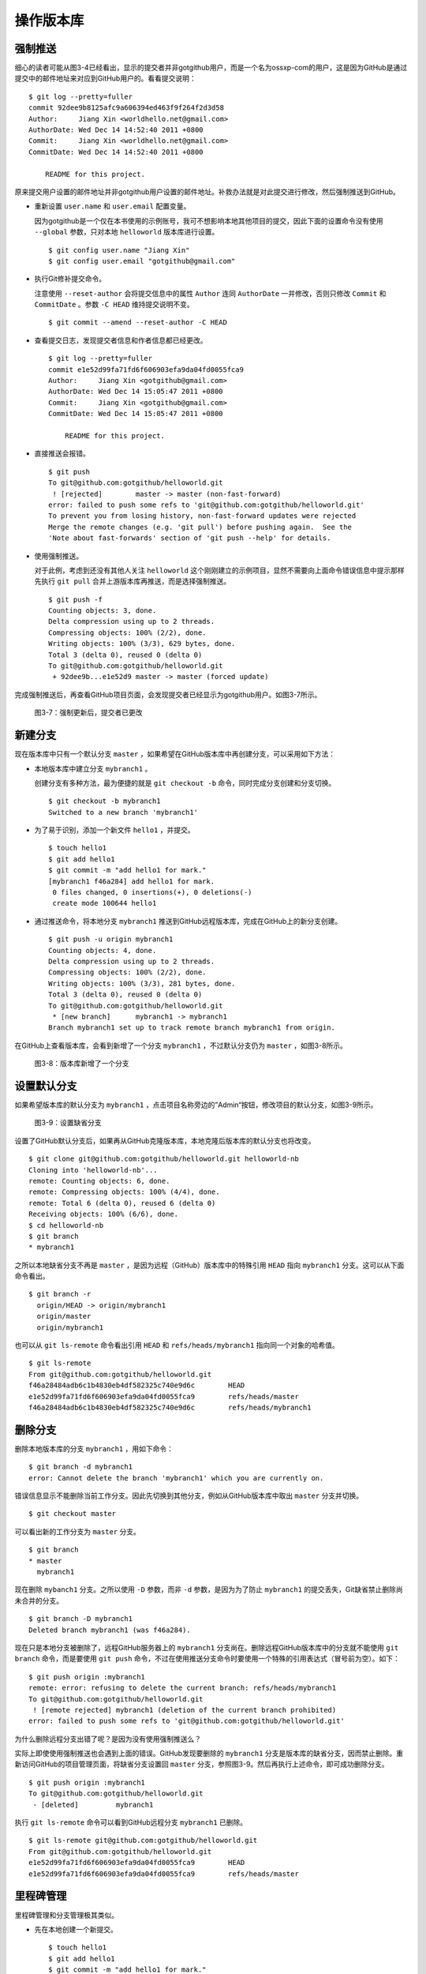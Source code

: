 操作版本库
===============

强制推送
----------

细心的读者可能从图3-4已经看出，显示的提交者并非gotgithub用户，而是一个名为ossxp-com的用户，这是因为GitHub是通过提交中的邮件地址来对应到GitHub用户的。看看提交说明：

::

  $ git log --pretty=fuller
  commit 92dee9b8125afc9a606394ed463f9f264f2d3d58
  Author:     Jiang Xin <worldhello.net@gmail.com>
  AuthorDate: Wed Dec 14 14:52:40 2011 +0800
  Commit:     Jiang Xin <worldhello.net@gmail.com>
  CommitDate: Wed Dec 14 14:52:40 2011 +0800
  
      README for this project.

原来提交用户设置的邮件地址并非gotgithub用户设置的邮件地址。补救办法就是对此提交进行修改，然后强制推送到GitHub。

* 重新设置 ``user.name`` 和 ``user.email`` 配置变量。

  因为gotgithub是一个仅在本书使用的示例账号，我可不想影响本地其他项目的提交，因此下面的设置命令没有使用 ``--global`` 参数，只对本地 ``helloworld`` 版本库进行设置。

  ::

    $ git config user.name "Jiang Xin"
    $ git config user.email "gotgithub@gmail.com"

* 执行Git修补提交命令。

  注意使用 ``--reset-author`` 会将提交信息中的属性 ``Author`` 连同 ``AuthorDate`` 一并修改，否则只修改 ``Commit`` 和 ``CommitDate`` 。参数 ``-C HEAD`` 维持提交说明不变。

  ::

    $ git commit --amend --reset-author -C HEAD

* 查看提交日志，发现提交者信息和作者信息都已经更改。

  ::

    $ git log --pretty=fuller
    commit e1e52d99fa71fd6f606903efa9da04fd0055fca9
    Author:     Jiang Xin <gotgithub@gmail.com>
    AuthorDate: Wed Dec 14 15:05:47 2011 +0800
    Commit:     Jiang Xin <gotgithub@gmail.com>
    CommitDate: Wed Dec 14 15:05:47 2011 +0800
    
        README for this project.

* 直接推送会报错。

  ::

    $ git push
    To git@github.com:gotgithub/helloworld.git
     ! [rejected]        master -> master (non-fast-forward)
    error: failed to push some refs to 'git@github.com:gotgithub/helloworld.git'
    To prevent you from losing history, non-fast-forward updates were rejected
    Merge the remote changes (e.g. 'git pull') before pushing again.  See the
    'Note about fast-forwards' section of 'git push --help' for details.

* 使用强制推送。

  对于此例，考虑到还没有其他人关注 ``helloworld`` 这个刚刚建立的示例项目，显然不需要向上面命令错误信息中提示那样先执行 ``git pull`` 合并上游版本库再推送，而是选择强制推送。

  ::

    $ git push -f
    Counting objects: 3, done.
    Delta compression using up to 2 threads.
    Compressing objects: 100% (2/2), done.
    Writing objects: 100% (3/3), 629 bytes, done.
    Total 3 (delta 0), reused 0 (delta 0)
    To git@github.com:gotgithub/helloworld.git
     + 92dee9b...e1e52d9 master -> master (forced update)

完成强制推送后，再查看GitHub项目页面，会发现提交者已经显示为gotgithub用户。如图3-7所示。

.. figure:: /images/project-hosting/force-push.png
   :scale: 100

   图3-7：强制更新后，提交者已更改

新建分支
---------

现在版本库中只有一个默认分支 ``master`` ，如果希望在GitHub版本库中再创建分支，可以采用如下方法：

* 本地版本库中建立分支 ``mybranch1`` 。

  创建分支有多种方法，最为便捷的就是 ``git checkout -b`` 命令，同时完成分支创建和分支切换。

  ::

    $ git checkout -b mybranch1
    Switched to a new branch 'mybranch1'

* 为了易于识别，添加一个新文件 ``hello1`` ，并提交。    

  ::

    $ touch hello1
    $ git add hello1
    $ git commit -m "add hello1 for mark."
    [mybranch1 f46a284] add hello1 for mark.
     0 files changed, 0 insertions(+), 0 deletions(-)
     create mode 100644 hello1

* 通过推送命令，将本地分支 ``mybranch1`` 推送到GitHub远程版本库，完成在GitHub上的新分支创建。

  ::

    $ git push -u origin mybranch1
    Counting objects: 4, done.
    Delta compression using up to 2 threads.
    Compressing objects: 100% (2/2), done.
    Writing objects: 100% (3/3), 281 bytes, done.
    Total 3 (delta 0), reused 0 (delta 0)
    To git@github.com:gotgithub/helloworld.git
     * [new branch]      mybranch1 -> mybranch1
    Branch mybranch1 set up to track remote branch mybranch1 from origin.

在GitHub上查看版本库，会看到新增了一个分支 ``mybranch1`` ，不过默认分支仍为 ``master`` ，如图3-8所示。

.. figure:: /images/project-hosting/new-branch.png
   :scale: 100

   图3-8：版本库新增了一个分支

设置默认分支
---------------

如果希望版本库的默认分支为 ``mybranch1`` ，点击项目名称旁边的”Admin“按钮，修改项目的默认分支，如图3-9所示。

.. figure:: /images/project-hosting/set-default-branch.png
   :scale: 100

   图3-9：设置缺省分支

设置了GitHub默认分支后，如果再从GitHub克隆版本库，本地克隆后版本库的默认分支也将改变。

::

  $ git clone git@github.com:gotgithub/helloworld.git helloworld-nb
  Cloning into 'helloworld-nb'...
  remote: Counting objects: 6, done.
  remote: Compressing objects: 100% (4/4), done.
  remote: Total 6 (delta 0), reused 6 (delta 0)
  Receiving objects: 100% (6/6), done.
  $ cd helloworld-nb
  $ git branch
  * mybranch1

之所以本地缺省分支不再是 ``master`` ，是因为远程（GitHub）版本库中的特殊引用 ``HEAD`` 指向 ``mybranch1`` 分支。这可以从下面命令看出。

::

  $ git branch -r
    origin/HEAD -> origin/mybranch1
    origin/master
    origin/mybranch1

也可以从 ``git ls-remote`` 命令看出引用 ``HEAD`` 和 ``refs/heads/mybranch1`` 指向同一个对象的哈希值。

::

  $ git ls-remote
  From git@github.com:gotgithub/helloworld.git
  f46a28484adb6c1b4830eb4df582325c740e9d6c        HEAD
  e1e52d99fa71fd6f606903efa9da04fd0055fca9        refs/heads/master
  f46a28484adb6c1b4830eb4df582325c740e9d6c        refs/heads/mybranch1

删除分支
---------------

删除本地版本库的分支 ``mybranch1`` ，用如下命令：

::

  $ git branch -d mybranch1
  error: Cannot delete the branch 'mybranch1' which you are currently on.

错误信息显示不能删除当前工作分支。因此先切换到其他分支，例如从GitHub版本库中取出 ``master`` 分支并切换。  

::

  $ git checkout master

可以看出新的工作分支为 ``master`` 分支。

::

  $ git branch
  * master
    mybranch1

现在删除 ``mybanch1`` 分支。之所以使用 ``-D`` 参数，而非 ``-d`` 参数，是因为为了防止 ``mybranch1`` 的提交丢失，Git缺省禁止删除尚未合并的分支。

::
 
  $ git branch -D mybranch1
  Deleted branch mybranch1 (was f46a284).

现在只是本地分支被删除了，远程GitHub服务器上的 ``mybranch1`` 分支尚在。删除远程GitHub版本库中的分支就不能使用 ``git branch`` 命令，而是要使用 ``git push`` 命令，不过在使用推送分支命令时要使用一个特殊的引用表达式（冒号前为空）。如下：

::

  $ git push origin :mybranch1
  remote: error: refusing to delete the current branch: refs/heads/mybranch1
  To git@github.com:gotgithub/helloworld.git
   ! [remote rejected] mybranch1 (deletion of the current branch prohibited)
  error: failed to push some refs to 'git@github.com:gotgithub/helloworld.git'

为什么删除远程分支出错了呢？是因为没有使用强制推送么？

实际上即使使用强制推送也会遇到上面的错误。GitHub发现要删除的 ``mybranch1`` 分支是版本库的缺省分支，因而禁止删除。重新访问GitHub的项目管理页面，将缺省分支设置回 ``master`` 分支，参照图3-9。然后再执行上述命令，即可成功删除分支。

::

  $ git push origin :mybranch1
  To git@github.com:gotgithub/helloworld.git
   - [deleted]         mybranch1

执行 ``git ls-remote`` 命令可以看到GitHub远程分支 ``mybranch1`` 已删除。

::

  $ git ls-remote git@github.com:gotgithub/helloworld.git
  From git@github.com:gotgithub/helloworld.git
  e1e52d99fa71fd6f606903efa9da04fd0055fca9        HEAD
  e1e52d99fa71fd6f606903efa9da04fd0055fca9        refs/heads/master

里程碑管理
------------

里程碑管理和分支管理极其类似。

* 先在本地创建一个新提交。

  ::

    $ touch hello1
    $ git add hello1
    $ git commit -m "add hello1 for mark."

* 本地创建里程碑 ``mytag1`` 、 ``mytag2`` 和 ``mytag3`` 。

  ::

    $ git tag -m "Tag on initial commit" mytag1 HEAD^
    $ git tag -m "Tag on new commit"     mytag2
    $ git tag mytag3

* 查看新建立的里程碑。

  ::

    $ git tag -l -n1
    mytag1          Tag on initial commit
    mytag2          Tag on new commit
    mytag3          add hello1 for mark.

* 将本地里程碑推送到GitHub远程版本库。

  ::

    $ git push origin refs/tags/*
    Counting objects: 6, done.
    Delta compression using up to 2 threads.
    Compressing objects: 100% (4/4), done.
    Writing objects: 100% (5/5), 548 bytes, done.
    Total 5 (delta 0), reused 0 (delta 0)
    To git@github.com:gotgithub/helloworld.git
     * [new tag]         mytag1 -> mytag1
     * [new tag]         mytag2 -> mytag2
     * [new tag]         mytag3 -> mytag3

* 删除本地里程碑。

  ::

    $ git tag -d mytag3
    Deleted tag 'mytag3' (was c71231c)

* 删除GitHub远程版本库中的里程碑。

  ::

    $ git push origin :mytag3
    To git@github.com:gotgithub/helloworld.git
      [deleted]         mytag3

此时查看GitHub上的项目页，会看到已有两个里程碑，如图3-10所示。

.. figure:: /images/project-hosting/tags-list.png
   :scale: 100

   图3-10：里程碑列表


